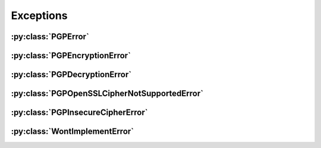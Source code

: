 Exceptions
==========

.. py:currentmodule:: pgpy.errors


:py:class:`PGPError`
--------------------

.. autoexception:: PGPError


:py:class:`PGPEncryptionError`
------------------------------

.. autoexception:: PGPEncryptionError

:py:class:`PGPDecryptionError`
------------------------------

.. autoexception:: PGPDecryptionError

:py:class:`PGPOpenSSLCipherNotSupportedError`
----------------------------------------

.. autoexception:: PGPOpenSSLCipherNotSupportedError

:py:class:`PGPInsecureCipherError`
-----------------------------

.. autoexception:: PGPInsecureCipherError

:py:class:`WontImplementError`
------------------------------

.. autoexception:: WontImplementError

